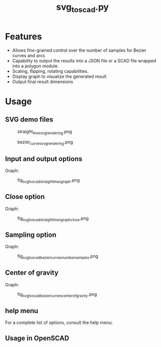 #+STARTUP: indent content
#+TITLE: svg_to_scad.py
#+DESCRIPTION: A python script to convert simple SVG files into a list of coordinates
#+LANGUAGE: us-en

* Features
:PROPERTIES:
:CUSTOM_ID: fetures
:END:

- Allows fine-grained control over the number of samples for Bezier curves and arcs
- Capability to output the results into a JSON file or a SCAD file wrapped into a polygon module.
- Scaling, flipping, rotating capabilities.
- Display graph to visualize the generated result
- Output final result dimensions

* Usage
:PROPERTIES:
:CUSTOM_ID: usage
:END:

** SVG demo files

#+caption: straight_lines_svg_rendering.png
[[file:demo/straight_lines_svg_rendering.png]]

#+caption: bezier_curves_svg_rendering.png
[[file:demo/bezier_curves_svg_rendering.png]]

** Input and output options
:PROPERTIES:
:CUSTOM_ID: input-and-output-options
:END:

#+begin_src bash :results output :exports both value
  python svg_to_scad.py --input demo/straight_lines.svg --output demo/straight_lines.json
#+end_src

#+RESULTS:
: Width: 60.292721
: Height: 83.38827
: Coordinates saved to demo/straight_lines.json

Graph:

#+caption: fig_svg_to_scad_straight_lines_graph.png
[[file:demo/fig_svg_to_scad_straight_lines_graph.png]]

** Close option
:PROPERTIES:
:CUSTOM_ID: close-option
:END:

#+begin_src bash :results output :exports both value
  python svg_to_scad.py -i demo/straight_lines.svg -o demo/straight_lines.json --close
#+end_src

#+RESULTS:
: Width: 60.292721
: Height: 83.38827
: Coordinates saved to demo/straight_lines.json

Graph:

#+caption: fig_svg_to_scad_straight_lines_graph_close.png
[[file:demo/fig_svg_to_scad_straight_lines_graph_close.png]]

** Sampling option
:PROPERTIES:
:CUSTOM_ID: sampling-option
:END:

#+begin_src bash :results output :exports both value
  python svg_to_scad.py -i demo/bezier_curves.svg -o demo/bezier_curves.scad --number-samples 10
#+end_src

#+RESULTS:
: Width: 141.81590968696838
: Height: 99.41870528120708
: Coordinates saved to demo/bezier_curves.scad

Graph:

#+caption: fig_svg_to_scad_bezier_curves_number_samples.png
[[file:demo/fig_svg_to_scad_bezier_curves_number_samples.png]]

** Center of gravity

#+begin_src bash :results output :exports both value
  python svg_to_scad.py -i demo/bezier_curves.svg -o demo/bezier_curves.scad -n 15 --center-of-gravity
#+end_src

#+RESULTS:
: Width: 141.8418028987973
: Height: 99.69069757835271
: Coordinates saved to demo/bezier_curves.scad

Graph:

#+caption: fig_svg_to_scad_bezier_curves_center_of_gravity.png
[[file:demo/fig_svg_to_scad_bezier_curves_center_of_gravity.png]]

** help menu
:PROPERTIES:
:CUSTOM_ID: help-menu
:END:

For a complete list of options, consult the help menu:

#+begin_src bash :results output :exports both value
  python svg_to_scad.py --help
#+end_src

#+RESULTS:
#+begin_example
usage: svg_to_scad.py [-h] -i INPUT [-n NUMBER_SAMPLES] [-o OUTPUT] [-c]
                      [-f {x,y}] [-s SCALE] [-r ROTATE] [-g]

Convert SVG paths to a list of coordinates for use in OpenSCAD.

options:
  -h, --help            show this help message and exit
  -i INPUT, --input INPUT
                        Path to the SVG file.
  -n NUMBER_SAMPLES, --number-samples NUMBER_SAMPLES
                        Number of samples for Bezier curves and arcs (default:
                        100).
  -o OUTPUT, --output OUTPUT
                        Output file name (default: coordinates.scad).
  -c, --closed          Close the path by adding the first point to the end if
                        not already closed.
  -f {x,y}, --flip {x,y}
                        Flip the coordinates either horizontally or
                        vertically.
  -s SCALE, --scale SCALE
                        Scale the coordinates. Format: x:y, x:, or :y
  -r ROTATE, --rotate ROTATE
                        Rotate the coordinates by the specified angle (in
                        degrees).
  -g, --center-of-gravity
                        Center the coordinates at the center of gravity of the
                        shape.
#+end_example

** Usage in OpenSCAD
:PROPERTIES:
:CUSTOM_ID: usage-in-openscad
:END:

#+begin_src scad :results output :exports both value :eval no
  // Load the generated SCAD files
  use <straight_lines.scad>
  use <bezier_curves.scad>
  
  // Use the polygon modules defined in the included files
  translate([-200, -40, 0]) {
      linear_extrude(10)
      straight_lines();
  }
  
  translate([-100, -100, 0]) {
      linear_extrude(15)
      bezier_curves();
  }
#+end_src

#+RESULTS:
#+caption: import_coordonate_files_demo.png
[[file:demo/import_coordonate_files_demo.png]]

